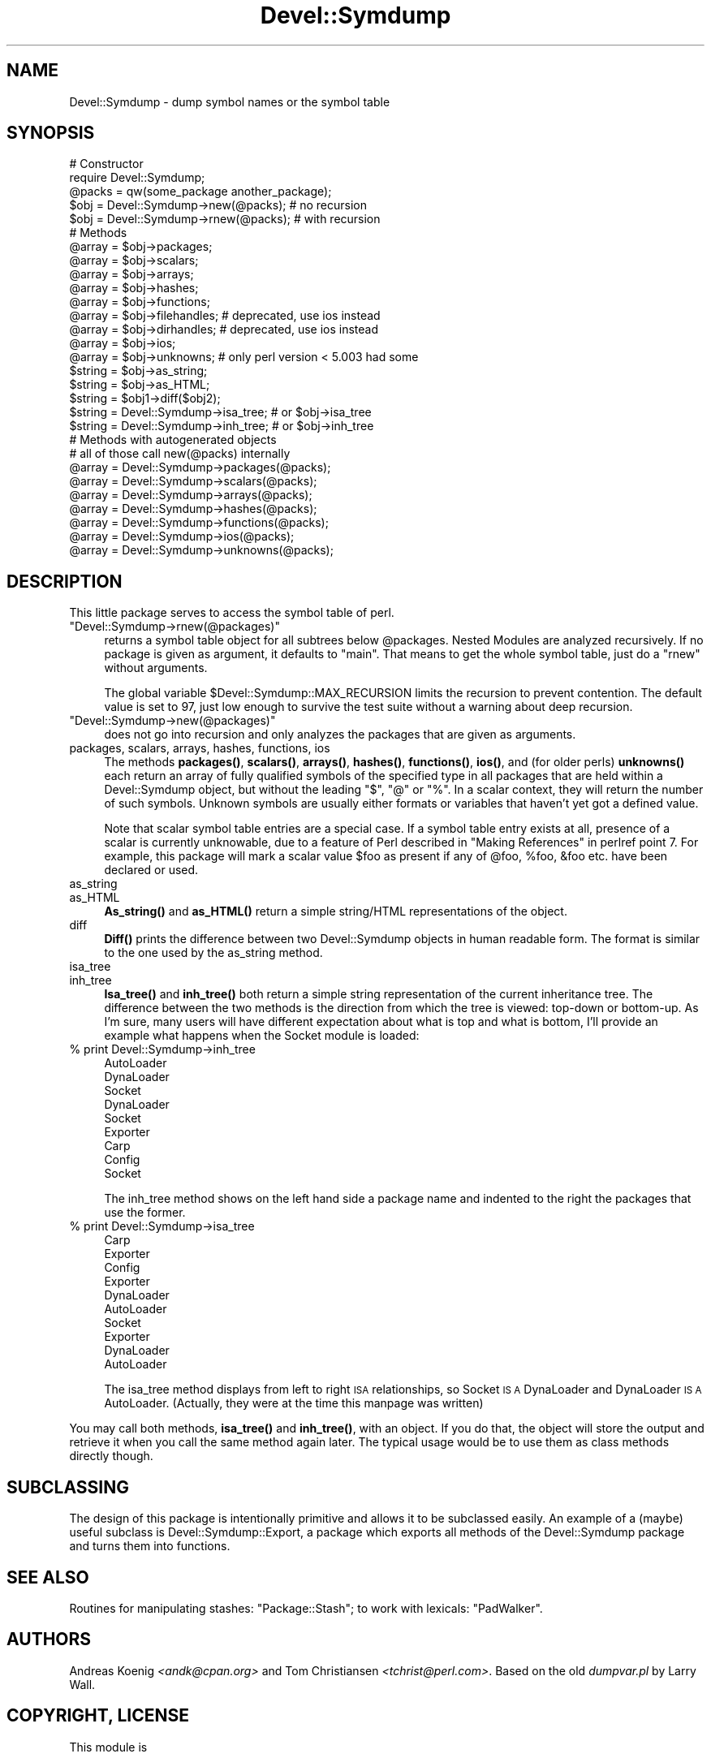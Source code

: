 .\" Automatically generated by Pod::Man 4.14 (Pod::Simple 3.43)
.\"
.\" Standard preamble:
.\" ========================================================================
.de Sp \" Vertical space (when we can't use .PP)
.if t .sp .5v
.if n .sp
..
.de Vb \" Begin verbatim text
.ft CW
.nf
.ne \\$1
..
.de Ve \" End verbatim text
.ft R
.fi
..
.\" Set up some character translations and predefined strings.  \*(-- will
.\" give an unbreakable dash, \*(PI will give pi, \*(L" will give a left
.\" double quote, and \*(R" will give a right double quote.  \*(C+ will
.\" give a nicer C++.  Capital omega is used to do unbreakable dashes and
.\" therefore won't be available.  \*(C` and \*(C' expand to `' in nroff,
.\" nothing in troff, for use with C<>.
.tr \(*W-
.ds C+ C\v'-.1v'\h'-1p'\s-2+\h'-1p'+\s0\v'.1v'\h'-1p'
.ie n \{\
.    ds -- \(*W-
.    ds PI pi
.    if (\n(.H=4u)&(1m=24u) .ds -- \(*W\h'-12u'\(*W\h'-12u'-\" diablo 10 pitch
.    if (\n(.H=4u)&(1m=20u) .ds -- \(*W\h'-12u'\(*W\h'-8u'-\"  diablo 12 pitch
.    ds L" ""
.    ds R" ""
.    ds C` ""
.    ds C' ""
'br\}
.el\{\
.    ds -- \|\(em\|
.    ds PI \(*p
.    ds L" ``
.    ds R" ''
.    ds C`
.    ds C'
'br\}
.\"
.\" Escape single quotes in literal strings from groff's Unicode transform.
.ie \n(.g .ds Aq \(aq
.el       .ds Aq '
.\"
.\" If the F register is >0, we'll generate index entries on stderr for
.\" titles (.TH), headers (.SH), subsections (.SS), items (.Ip), and index
.\" entries marked with X<> in POD.  Of course, you'll have to process the
.\" output yourself in some meaningful fashion.
.\"
.\" Avoid warning from groff about undefined register 'F'.
.de IX
..
.nr rF 0
.if \n(.g .if rF .nr rF 1
.if (\n(rF:(\n(.g==0)) \{\
.    if \nF \{\
.        de IX
.        tm Index:\\$1\t\\n%\t"\\$2"
..
.        if !\nF==2 \{\
.            nr % 0
.            nr F 2
.        \}
.    \}
.\}
.rr rF
.\" ========================================================================
.\"
.IX Title "Devel::Symdump 3"
.TH Devel::Symdump 3 "2017-02-06" "perl v5.36.0" "User Contributed Perl Documentation"
.\" For nroff, turn off justification.  Always turn off hyphenation; it makes
.\" way too many mistakes in technical documents.
.if n .ad l
.nh
.SH "NAME"
Devel::Symdump \- dump symbol names or the symbol table
.SH "SYNOPSIS"
.IX Header "SYNOPSIS"
.Vb 5
\&    # Constructor
\&    require Devel::Symdump;
\&    @packs = qw(some_package another_package);
\&    $obj = Devel::Symdump\->new(@packs);        # no recursion
\&    $obj = Devel::Symdump\->rnew(@packs);       # with recursion
\&
\&    # Methods
\&    @array = $obj\->packages;
\&    @array = $obj\->scalars;
\&    @array = $obj\->arrays;
\&    @array = $obj\->hashes;
\&    @array = $obj\->functions;
\&    @array = $obj\->filehandles;  # deprecated, use ios instead
\&    @array = $obj\->dirhandles;   # deprecated, use ios instead
\&    @array = $obj\->ios;
\&    @array = $obj\->unknowns;     # only perl version < 5.003 had some
\&
\&    $string = $obj\->as_string;
\&    $string = $obj\->as_HTML;
\&    $string = $obj1\->diff($obj2);
\&
\&    $string = Devel::Symdump\->isa_tree;    # or $obj\->isa_tree
\&    $string = Devel::Symdump\->inh_tree;    # or $obj\->inh_tree
\&
\&    # Methods with autogenerated objects
\&    # all of those call new(@packs) internally
\&    @array = Devel::Symdump\->packages(@packs);
\&    @array = Devel::Symdump\->scalars(@packs);
\&    @array = Devel::Symdump\->arrays(@packs);
\&    @array = Devel::Symdump\->hashes(@packs);
\&    @array = Devel::Symdump\->functions(@packs);
\&    @array = Devel::Symdump\->ios(@packs);
\&    @array = Devel::Symdump\->unknowns(@packs);
.Ve
.SH "DESCRIPTION"
.IX Header "DESCRIPTION"
This little package serves to access the symbol table of perl.
.ie n .IP """Devel::Symdump\->rnew(@packages)""" 4
.el .IP "\f(CWDevel::Symdump\->rnew(@packages)\fR" 4
.IX Item "Devel::Symdump->rnew(@packages)"
returns a symbol table object for all subtrees below \f(CW@packages\fR.
Nested Modules are analyzed recursively. If no package is given as
argument, it defaults to \f(CW\*(C`main\*(C'\fR. That means to get the whole symbol
table, just do a \f(CW\*(C`rnew\*(C'\fR without arguments.
.Sp
The global variable \f(CW$Devel::Symdump::MAX_RECURSION\fR limits the
recursion to prevent contention. The default value is set to 97, just
low enough to survive the test suite without a warning about deep
recursion.
.ie n .IP """Devel::Symdump\->new(@packages)""" 4
.el .IP "\f(CWDevel::Symdump\->new(@packages)\fR" 4
.IX Item "Devel::Symdump->new(@packages)"
does not go into recursion and only analyzes the packages that are
given as arguments.
.IP "packages, scalars, arrays, hashes, functions, ios" 4
.IX Item "packages, scalars, arrays, hashes, functions, ios"
The methods \fBpackages()\fR, \fBscalars()\fR, \fBarrays()\fR, \fBhashes()\fR, \fBfunctions()\fR,
\&\fBios()\fR, and (for older perls) \fBunknowns()\fR each return an array of fully
qualified symbols of the specified type in all packages that are held
within a Devel::Symdump object, but without the leading \f(CW\*(C`$\*(C'\fR, \f(CW\*(C`@\*(C'\fR or
\&\f(CW\*(C`%\*(C'\fR. In a scalar context, they will return the number of such
symbols. Unknown symbols are usually either formats or variables that
haven't yet got a defined value.
.Sp
Note that scalar symbol table entries are a special case.  If a symbol
table entry exists at all, presence of a scalar is currently
unknowable, due to a feature of Perl described in \*(L"Making
References\*(R" in perlref point 7.  For example, this package will mark a scalar
value \f(CW$foo\fR as present if any of \f(CW@foo\fR, \f(CW%foo\fR, \f(CW&foo\fR etc. have
been declared or used.
.IP "as_string" 4
.IX Item "as_string"
.PD 0
.IP "as_HTML" 4
.IX Item "as_HTML"
.PD
\&\fBAs_string()\fR and \fBas_HTML()\fR return a simple string/HTML representations
of the object.
.IP "diff" 4
.IX Item "diff"
\&\fBDiff()\fR prints the difference between two Devel::Symdump objects in
human readable form. The format is similar to the one used by the
as_string method.
.IP "isa_tree" 4
.IX Item "isa_tree"
.PD 0
.IP "inh_tree" 4
.IX Item "inh_tree"
.PD
\&\fBIsa_tree()\fR and \fBinh_tree()\fR both return a simple string representation
of the current inheritance tree. The difference between the two
methods is the direction from which the tree is viewed: top-down or
bottom-up. As I'm sure, many users will have different expectation
about what is top and what is bottom, I'll provide an example what
happens when the Socket module is loaded:
.IP "% print Devel::Symdump\->inh_tree" 4
.IX Item "% print Devel::Symdump->inh_tree"
.Vb 9
\&    AutoLoader
\&            DynaLoader
\&                    Socket
\&    DynaLoader
\&            Socket
\&    Exporter
\&            Carp
\&            Config
\&            Socket
.Ve
.Sp
The inh_tree method shows on the left hand side a package name and
indented to the right the packages that use the former.
.IP "% print Devel::Symdump\->isa_tree" 4
.IX Item "% print Devel::Symdump->isa_tree"
.Vb 10
\&    Carp
\&            Exporter
\&    Config
\&            Exporter
\&    DynaLoader
\&            AutoLoader
\&    Socket
\&            Exporter
\&            DynaLoader
\&                    AutoLoader
.Ve
.Sp
The isa_tree method displays from left to right \s-1ISA\s0 relationships, so
Socket \s-1IS A\s0 DynaLoader and DynaLoader \s-1IS A\s0 AutoLoader. (Actually, they
were at the time this manpage was written)
.PP
You may call both methods, \fBisa_tree()\fR and \fBinh_tree()\fR, with an
object. If you do that, the object will store the output and retrieve
it when you call the same method again later. The typical usage would
be to use them as class methods directly though.
.SH "SUBCLASSING"
.IX Header "SUBCLASSING"
The design of this package is intentionally primitive and allows it to
be subclassed easily. An example of a (maybe) useful subclass is
Devel::Symdump::Export, a package which exports all methods of the
Devel::Symdump package and turns them into functions.
.SH "SEE ALSO"
.IX Header "SEE ALSO"
Routines for manipulating stashes: \f(CW\*(C`Package::Stash\*(C'\fR; to work with
lexicals: \f(CW\*(C`PadWalker\*(C'\fR.
.SH "AUTHORS"
.IX Header "AUTHORS"
Andreas Koenig \fI<andk@cpan.org>\fR and Tom Christiansen
\&\fI<tchrist@perl.com>\fR. Based on the old \fIdumpvar.pl\fR by Larry
Wall.
.SH "COPYRIGHT, LICENSE"
.IX Header "COPYRIGHT, LICENSE"
This module is
.PP
Copyright (c) 1995, 1997, 2000, 2002, 2005, 2006 Andreas Koenig \f(CW\*(C`<andk@cpan.org>\*(C'\fR.
.PP
All rights reserved.
.PP
This library is free software;
you may use, redistribute and/or modify it under the same
terms as Perl itself.
